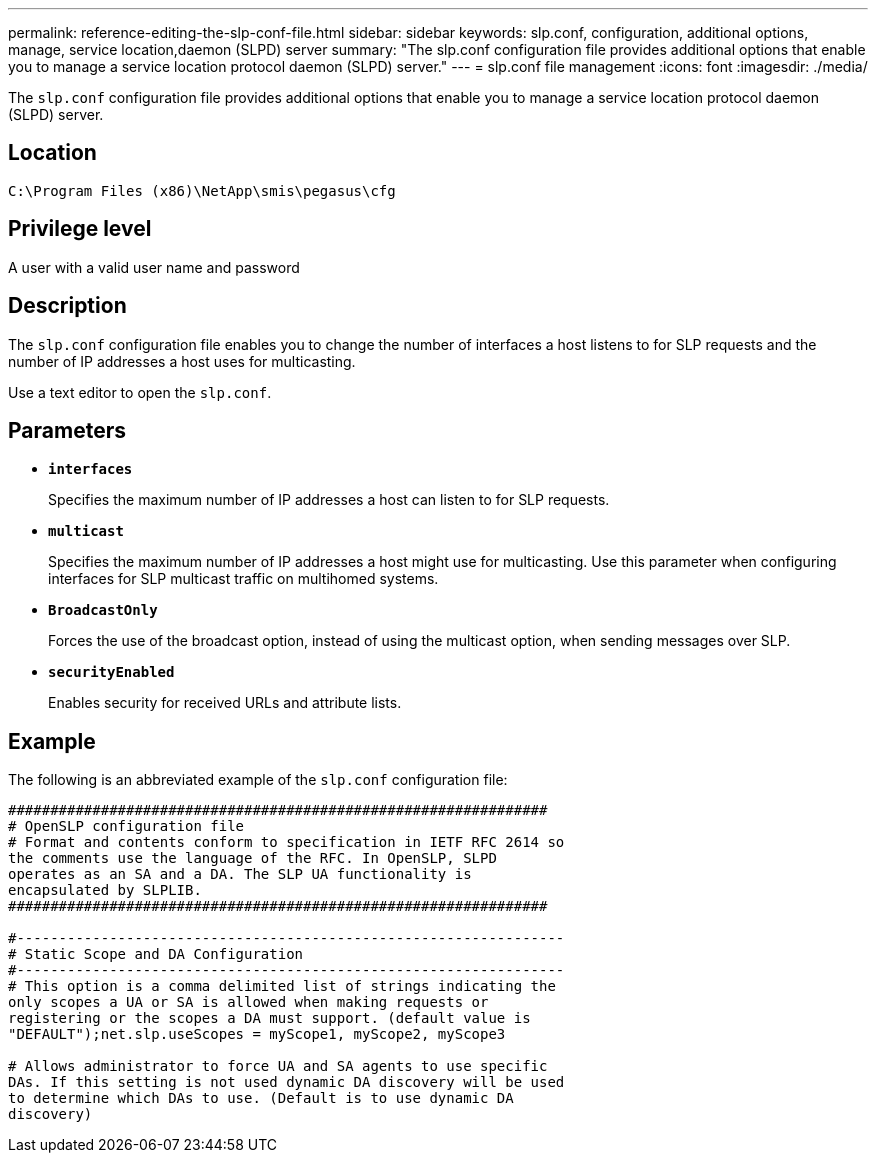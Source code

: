 ---
permalink: reference-editing-the-slp-conf-file.html
sidebar: sidebar
keywords: slp.conf, configuration, additional options, manage, service location,daemon (SLPD) server
summary: "The slp.conf configuration file provides additional options that enable you to manage a service location protocol daemon (SLPD) server."
---
= slp.conf file management
:icons: font
:imagesdir: ./media/

[.lead]
The `slp.conf` configuration file provides additional options that enable you to manage a service location protocol daemon (SLPD) server.

== Location

`C:\Program Files (x86)\NetApp\smis\pegasus\cfg`

== Privilege level

A user with a valid user name and password

== Description

The `slp.conf` configuration file enables you to change the number of interfaces a host listens to for SLP requests and the number of IP addresses a host uses for multicasting.

Use a text editor to open the `slp.conf`.

== Parameters

* *`interfaces`*
+
Specifies the maximum number of IP addresses a host can listen to for SLP requests.

* *`multicast`*
+
Specifies the maximum number of IP addresses a host might use for multicasting. Use this parameter when configuring interfaces for SLP multicast traffic on multihomed systems.

* *`BroadcastOnly`*
+
Forces the use of the broadcast option, instead of using the multicast option, when sending messages over SLP.

* *`securityEnabled`*
+
Enables security for received URLs and attribute lists.

== Example

The following is an abbreviated example of the `slp.conf` configuration file:

----

################################################################
# OpenSLP configuration file
# Format and contents conform to specification in IETF RFC 2614 so
the comments use the language of the RFC. In OpenSLP, SLPD
operates as an SA and a DA. The SLP UA functionality is
encapsulated by SLPLIB.
################################################################

#-----------------------------------------------------------------
# Static Scope and DA Configuration
#-----------------------------------------------------------------
# This option is a comma delimited list of strings indicating the
only scopes a UA or SA is allowed when making requests or
registering or the scopes a DA must support. (default value is
"DEFAULT");net.slp.useScopes = myScope1, myScope2, myScope3

# Allows administrator to force UA and SA agents to use specific
DAs. If this setting is not used dynamic DA discovery will be used
to determine which DAs to use. (Default is to use dynamic DA
discovery)
----

